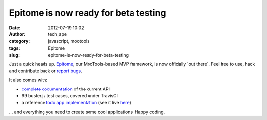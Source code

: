Epitome is now ready for beta testing
#####################################
:date: 2012-07-19 10:02
:author: tech_ape
:category: javascript, mootools
:tags: Epitome
:slug: epitome-is-now-ready-for-beta-testing

Just a quick heads up. `Epitome`_, our MooTools-based MVP framework, is
now officially \`out there\`. Feel free to use, hack and contribute back
or `report bugs`_.

It also comes with:

-  `complete documentation`_ of the current API
-  99 buster.js test cases, covered under TravisCI
-  a reference `todo app implementation`_ (see it live `here`_)

... and everything you need to create some cool applications. Happy
coding.

.. _Epitome: https://github.com/DimitarChristoff/Epitome
.. _report bugs: https://github.com/DimitarChristoff/Epitome/issues?state=open
.. _complete documentation: http://dimitarchristoff.github.com/Epitome/
.. _todo app implementation: https://github.com/DimitarChristoff/Epitome-todo
.. _here: http://fragged.org/Epitome/example/todo/epitome/#!/
